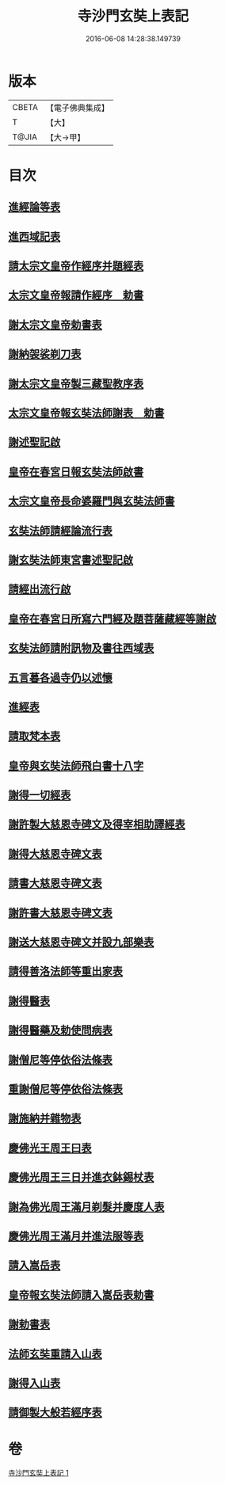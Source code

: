 #+TITLE: 寺沙門玄奘上表記 
#+DATE: 2016-06-08 14:28:38.149739

* 版本
 |     CBETA|【電子佛典集成】|
 |         T|【大】     |
 |     T@JIA|【大→甲】   |

* 目次
** [[file:KR6r0154_001.txt::001-0818a4][進經論等表]]
** [[file:KR6r0154_001.txt::001-0818b9][進西域記表]]
** [[file:KR6r0154_001.txt::001-0818c11][請太宗文皇帝作經序并題經表]]
** [[file:KR6r0154_001.txt::001-0818c23][太宗文皇帝報請作經序　勅書]]
** [[file:KR6r0154_001.txt::001-0819a3][謝太宗文皇帝勅書表]]
** [[file:KR6r0154_001.txt::001-0819a24][謝納袈裟剃刀表]]
** [[file:KR6r0154_001.txt::001-0819b5][謝太宗文皇帝製三藏聖教序表]]
** [[file:KR6r0154_001.txt::001-0819b23][太宗文皇帝報玄奘法師謝表　勅書]]
** [[file:KR6r0154_001.txt::001-0819b28][謝述聖記啟]]
** [[file:KR6r0154_001.txt::001-0819c14][皇帝在春宮日報玄奘法師啟書]]
** [[file:KR6r0154_001.txt::001-0819c19][太宗文皇帝長命婆羅門與玄奘法師書]]
** [[file:KR6r0154_001.txt::001-0820a5][玄奘法師請經論流行表]]
** [[file:KR6r0154_001.txt::001-0820b3][謝玄奘法師東宮書述聖記啟]]
** [[file:KR6r0154_001.txt::001-0820b18][請經出流行啟]]
** [[file:KR6r0154_001.txt::001-0820c11][皇帝在春宮日所寫六門經及題菩薩藏經等謝啟]]
** [[file:KR6r0154_001.txt::001-0820c27][玄奘法師請附訊物及書往西域表]]
** [[file:KR6r0154_001.txt::001-0821a19][五言暮各過寺仍以述懷]]
** [[file:KR6r0154_001.txt::001-0821a24][進經表]]
** [[file:KR6r0154_001.txt::001-0821a28][請取梵本表]]
** [[file:KR6r0154_001.txt::001-0821b9][皇帝與玄奘法師飛白書十八字]]
** [[file:KR6r0154_001.txt::001-0821b11][謝得一切經表]]
** [[file:KR6r0154_001.txt::001-0821b29][謝許製大慈恩寺碑文及得宰相助譯經表]]
** [[file:KR6r0154_001.txt::001-0821c28][謝得大慈恩寺碑文表]]
** [[file:KR6r0154_001.txt::001-0822a22][請書大慈恩寺碑文表]]
** [[file:KR6r0154_001.txt::001-0822b15][謝許書大慈恩寺碑文表]]
** [[file:KR6r0154_001.txt::001-0822c16][謝送大慈恩寺碑文并設九部樂表]]
** [[file:KR6r0154_001.txt::001-0823a15][請得善洛法師等重出家表]]
** [[file:KR6r0154_001.txt::001-0823b5][謝得醫表]]
** [[file:KR6r0154_001.txt::001-0823b14][謝得醫藥及勅使問病表]]
** [[file:KR6r0154_001.txt::001-0823b25][謝僧尼等停依俗法條表]]
** [[file:KR6r0154_001.txt::001-0823c13][重謝僧尼等停依俗法條表]]
** [[file:KR6r0154_001.txt::001-0824a5][謝施納并雜物表]]
** [[file:KR6r0154_001.txt::001-0824a18][慶佛光王周王曰表]]
** [[file:KR6r0154_001.txt::001-0824b12][慶佛光周王三日并進衣鉢錫杖表]]
** [[file:KR6r0154_001.txt::001-0824c17][謝為佛光周王滿月剃髮并慶度人表]]
** [[file:KR6r0154_001.txt::001-0825a3][慶佛光周王滿月并進法服等表]]
** [[file:KR6r0154_001.txt::001-0825a27][請入嵩岳表]]
** [[file:KR6r0154_001.txt::001-0826a1][皇帝報玄奘法師請入嵩岳表勅書]]
** [[file:KR6r0154_001.txt::001-0826a11][謝勅書表]]
** [[file:KR6r0154_001.txt::001-0826a28][法師玄奘重請入山表]]
** [[file:KR6r0154_001.txt::001-0826b10][謝得入山表]]
** [[file:KR6r0154_001.txt::001-0826b17][請御製大般若經序表]]

* 卷
[[file:KR6r0154_001.txt][寺沙門玄奘上表記 1]]

